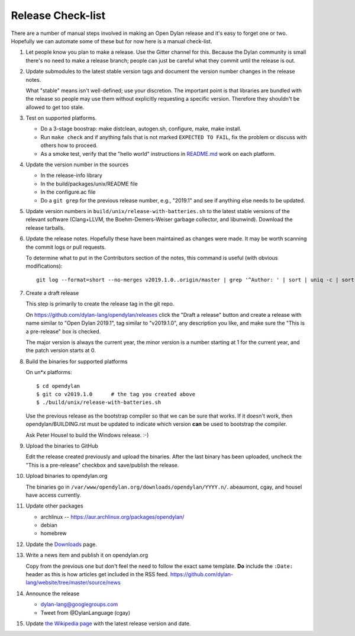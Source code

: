 ******************
Release Check-list
******************

There are a number of manual steps involved in making an Open Dylan release and
it's easy to forget one or two. Hopefully we can automate some of these but for
now here is a manual check-list.

#. Let people know you plan to make a release. Use the Gitter channel for this.
   Because the Dylan community is small there's no need to make a release
   branch; people can just be careful what they commit until the release is
   out.

#. Update submodules to the latest stable version tags and document the version
   number changes in the release notes.

   What "stable" means isn't well-defined; use your discretion. The important
   point is that libraries are bundled with the release so people may use them
   without explicitly requesting a specific version. Therefore they shouldn't
   be allowed to get too stale.

#. Test on supported platforms.

   * Do a 3-stage boostrap: make distclean, autogen.sh, configure, make, make
     install.

   * Run ``make check`` and if anything fails that is not marked ``EXPECTED TO
     FAIL``, fix the problem or discuss with others how to proceed.

   * As a smoke test, verify that the "hello world" instructions in `README.md
     <https://github.com/dylan-lang/opendylan/blob/master/README.md>`_ work on
     each platform.

#. Update the version number in the sources

   * In the release-info library
   * In the build/packages/unix/README file
   * In the configure.ac file
   * Do a ``git grep`` for the previous release number, e.g., "2019.1" and see
     if anything else needs to be updated.

#. Update version numbers in ``build/unix/release-with-batteries.sh``
   to the latest stable versions of the relevant software (Clang+LLVM,
   the Boehm-Demers-Weiser garbage collector, and libunwind).
   Download the release tarballs.

#. Update the release notes. Hopefully these have been maintained as changes
   were made.  It may be worth scanning the commit logs or pull requests.

   To determine what to put in the Contributors section of the notes, this
   command is useful (with obvious modifications)::

     git log --format=short --no-merges v2019.1.0..origin/master | grep '^Author: ' | sort | uniq -c | sort -n

#. Create a draft release

   This step is primarily to create the release tag in the git repo.

   On https://github.com/dylan-lang/opendylan/releases click the "Draft a
   release" button and create a release with name similar to "Open Dylan
   2019.1", tag similar to "v2019.1.0", any description you like, and make sure
   the "This is a pre-release" box is checked.

   The major version is always the current year, the minor version is a number
   starting at 1 for the current year, and the patch version starts at 0.

#. Build the binaries for supported platforms

   On un\*x platforms::

     $ cd opendylan
     $ git co v2019.1.0      # the tag you created above
     $ ./build/unix/release-with-batteries.sh

   Use the previous release as the bootstrap compiler so that we can be sure
   that works.  If it doesn't work, then opendylan/BUILDING.rst must be updated
   to indicate which version **can** be used to bootstrap the compiler.

   Ask Peter Housel to build the Windows release. :-)

#. Upload the binaries to GitHub

   Edit the release created previously and upload the binaries.  After the last
   binary has been uploaded, uncheck the "This is a pre-release" checkbox and
   save/publish the release.

#. Upload binaries to opendylan.org

   The binaries go in ``/var/www/opendylan.org/downloads/opendylan/YYYY.n/``.
   abeaumont, cgay, and housel have access currently.

#. Update other packages

   * archlinux -- https://aur.archlinux.org/packages/opendylan/
   * debian
   * homebrew

   .. TODO: Add detail on how to make each package, either here or in a
      separate document.

#. Update the `Downloads
   <https://github.com/dylan-lang/website/blob/master/source/download/index.rst>`_
   page.

#. Write a news item and publish it on opendylan.org

   Copy from the previous one but don't feel the need to follow the exact same
   template. **Do** include the ``:Date:`` header as this is how articles get
   included in the RSS feed.
   https://github.com/dylan-lang/website/tree/master/source/news

#. Announce the release

   * dylan-lang@googlegroups.com
   * Tweet from @DylanLanguage (cgay)

#. Update `the Wikipedia page <https://en.wikipedia.org/wiki/Dylan_(programming_language)>`_
   with the latest release version and date.

